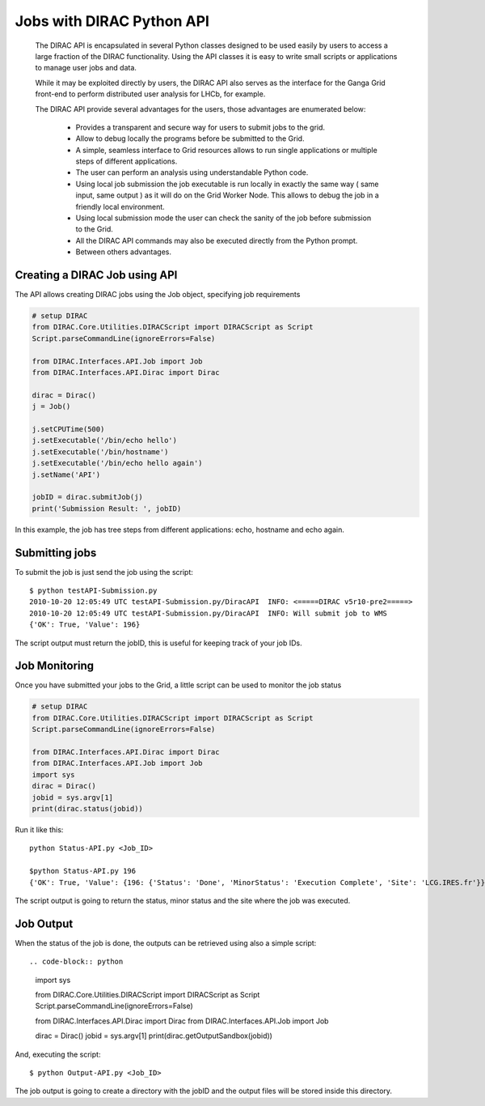 .. _user_jobs_api:

.. set highlighting to console input/output
.. highlight:: console

==========================
Jobs with DIRAC Python API
==========================

  The DIRAC API is encapsulated in several Python classes designed to be used easily by users to access a large fraction of the DIRAC functionality. Using the API classes it is easy to write small scripts or applications to manage user jobs and data.

  While it may be exploited directly by users, the DIRAC API also serves as the interface for the Ganga Grid front-end to perform distributed user analysis for LHCb, for example.

  The DIRAC API provide several advantages for the users, those advantages are enumerated below:

    - Provides a transparent and secure way for users to submit jobs to the grid.
    - Allow to debug locally the programs before be submitted to the Grid.
    - A simple, seamless interface to Grid resources allows to run single applications or multiple steps of different applications.
    - The user can perform an analysis using understandable Python code. 
    - Using local job submission the job executable is run locally in exactly the same way ( same input, same output ) as it will do on the Grid Worker Node. This allows to debug the job in a friendly local environment.
    - Using local submission mode the user can check the sanity of the job before submission to the Grid.
    - All the DIRAC API commands may also be executed directly from the Python prompt.
    - Between others advantages.
    
Creating a DIRAC Job using API
==============================

The API allows creating DIRAC jobs using the Job object, specifying job requirements

.. code-block:: python

    # setup DIRAC
    from DIRAC.Core.Utilities.DIRACScript import DIRACScript as Script
    Script.parseCommandLine(ignoreErrors=False) 
  
    from DIRAC.Interfaces.API.Job import Job
    from DIRAC.Interfaces.API.Dirac import Dirac
    
    dirac = Dirac()
    j = Job() 
    
    j.setCPUTime(500)
    j.setExecutable('/bin/echo hello')
    j.setExecutable('/bin/hostname')
    j.setExecutable('/bin/echo hello again')
    j.setName('API')
    
    jobID = dirac.submitJob(j)
    print('Submission Result: ', jobID)
    
In this example, the job has tree steps from different applications: echo, hostname and echo again.

Submitting jobs
===============
  
To submit the job is just send the job using the script::

   $ python testAPI-Submission.py
   2010-10-20 12:05:49 UTC testAPI-Submission.py/DiracAPI  INFO: <=====DIRAC v5r10-pre2=====>
   2010-10-20 12:05:49 UTC testAPI-Submission.py/DiracAPI  INFO: Will submit job to WMS
   {'OK': True, 'Value': 196}

The script output must return the jobID, this is useful for keeping track of your job IDs.

Job Monitoring
==============

Once you have submitted your jobs to the Grid, a little script can be used to monitor the job status
  
.. code-block:: python

    # setup DIRAC
    from DIRAC.Core.Utilities.DIRACScript import DIRACScript as Script
    Script.parseCommandLine(ignoreErrors=False) 

    from DIRAC.Interfaces.API.Dirac import Dirac
    from DIRAC.Interfaces.API.Job import Job
    import sys
    dirac = Dirac()
    jobid = sys.argv[1]
    print(dirac.status(jobid))

Run it like this::

    python Status-API.py <Job_ID>

    $python Status-API.py 196
    {'OK': True, 'Value': {196: {'Status': 'Done', 'MinorStatus': 'Execution Complete', 'Site': 'LCG.IRES.fr'}}}

The script output is going to return the status, minor status and the site where the job was executed.

Job Output
==========

When the status of the job is done, the outputs can be retrieved using also a simple script::

.. code-block:: python

    import sys

    from DIRAC.Core.Utilities.DIRACScript import DIRACScript as Script
    Script.parseCommandLine(ignoreErrors=False) 
   
    from DIRAC.Interfaces.API.Dirac import Dirac
    from DIRAC.Interfaces.API.Job import Job

    dirac = Dirac()
    jobid = sys.argv[1]
    print(dirac.getOutputSandbox(jobid))

And, executing the script::

    $ python Output-API.py <Job_ID>

The job output is going to create a directory with the jobID and the output files will be stored inside this directory.
